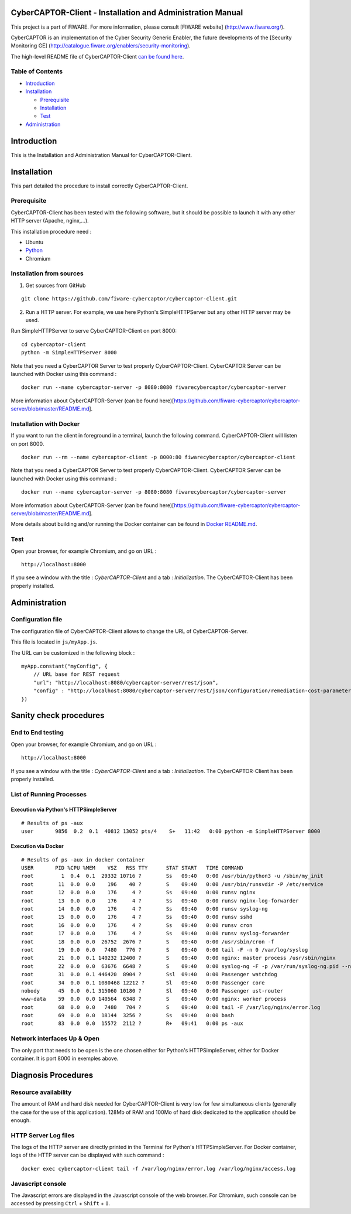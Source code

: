 CyberCAPTOR-Client - Installation and Administration Manual
===========================================================

This project is a part of FIWARE. For more information, please consult
[FIWARE website] (http://www.fiware.org/).

CyberCAPTOR is an implementation of the Cyber Security Generic Enabler,
the future developments of the [Security Monitoring GE]
(http://catalogue.fiware.org/enablers/security-monitoring).

The high-level README file of CyberCAPTOR-Client `can be found
here <../README.md>`__.

Table of Contents
-----------------

-  `Introduction <#introduction>`__
-  `Installation <#installation>`__

   -  `Prerequisite <#prerequisite>`__
   -  `Installation <#initialization>`__
   -  `Test <#test>`__

-  `Administration <#administration>`__

Introduction
============

This is the Installation and Administration Manual for
CyberCAPTOR-Client.

Installation
============

This part detailed the procedure to install correctly
CyberCAPTOR-Client.

Prerequisite
------------

CyberCAPTOR-Client has been tested with the following software, but it
should be possible to launch it with any other HTTP server (Apache,
nginx,...).

This installation procedure need :

-  Ubuntu
-  `Python <https://www.python.org/>`__
-  Chromium

Installation from sources
-------------------------

1) Get sources from GitHub

::

    git clone https://github.com/fiware-cybercaptor/cybercaptor-client.git

2) Run a HTTP server. For example, we use here Python's SimpleHTTPServer
   but any other HTTP server may be used.

Run SimpleHTTPServer to serve CyberCAPTOR-Client on port 8000:

::

    cd cybercaptor-client
    python -m SimpleHTTPServer 8000

Note that you need a CyberCAPTOR Server to test properly
CyberCAPTOR-Client. CyberCAPTOR Server can be launched with Docker using
this command :

::

    docker run --name cybercaptor-server -p 8080:8080 fiwarecybercaptor/cybercaptor-server

More information about CyberCAPTOR-Server (can be found
here)[https://github.com/fiware-cybercaptor/cybercaptor-server/blob/master/README.md].

Installation with Docker
------------------------

If you want to run the client in foreground in a terminal, launch the
following command. CyberCAPTOR-Client will listen on port 8000.

::

    docker run --rm --name cybercaptor-client -p 8000:80 fiwarecybercaptor/cybercaptor-client

Note that you need a CyberCAPTOR Server to test properly
CyberCAPTOR-Client. CyberCAPTOR Server can be launched with Docker using
this command :

::

    docker run --name cybercaptor-server -p 8080:8080 fiwarecybercaptor/cybercaptor-server

More information about CyberCAPTOR-Server (can be found
here)[https://github.com/fiware-cybercaptor/cybercaptor-server/blob/master/README.md].

More details about building and/or running the Docker container can be
found in `Docker README.md <../container/README.md>`__.

Test
----

Open your browser, for example Chromium, and go on URL :

::

    http://localhost:8000

If you see a window with the title : *CyberCAPTOR-Client* and a tab :
*Initialization*. The CyberCAPTOR-Client has been properly installed.

Administration
==============

Configuration file
------------------

The configuration file of CyberCAPTOR-Client allows to change the URL of
CyberCAPTOR-Server.

This file is located in ``js/myApp.js``.

The URL can be customized in the following block :

::

    myApp.constant("myConfig", {
        // URL base for REST request
        "url": "http://localhost:8080/cybercaptor-server/rest/json",
        "config" : "http://localhost:8080/cybercaptor-server/rest/json/configuration/remediation-cost-parameters"
    })

Sanity check procedures
=======================

End to End testing
------------------

Open your browser, for example Chromium, and go on URL :

::

    http://localhost:8000

If you see a window with the title : *CyberCAPTOR-Client* and a tab :
*Initialization*. The CyberCAPTOR-Client has been properly installed.

List of Running Processes
-------------------------

Execution via Python's HTTPSimpleServer
~~~~~~~~~~~~~~~~~~~~~~~~~~~~~~~~~~~~~~~

::

    # Results of ps -aux
    user       9856  0.2  0.1  40812 13052 pts/4    S+   11:42   0:00 python -m SimpleHTTPServer 8000

Execution via Docker
~~~~~~~~~~~~~~~~~~~~

::

    # Results of ps -aux in docker container
    USER       PID %CPU %MEM    VSZ   RSS TTY      STAT START   TIME COMMAND
    root         1  0.4  0.1  29332 10716 ?        Ss   09:40   0:00 /usr/bin/python3 -u /sbin/my_init
    root        11  0.0  0.0    196    40 ?        S    09:40   0:00 /usr/bin/runsvdir -P /etc/service
    root        12  0.0  0.0    176     4 ?        Ss   09:40   0:00 runsv nginx
    root        13  0.0  0.0    176     4 ?        Ss   09:40   0:00 runsv nginx-log-forwarder
    root        14  0.0  0.0    176     4 ?        Ss   09:40   0:00 runsv syslog-ng
    root        15  0.0  0.0    176     4 ?        Ss   09:40   0:00 runsv sshd
    root        16  0.0  0.0    176     4 ?        Ss   09:40   0:00 runsv cron
    root        17  0.0  0.0    176     4 ?        Ss   09:40   0:00 runsv syslog-forwarder
    root        18  0.0  0.0  26752  2676 ?        S    09:40   0:00 /usr/sbin/cron -f
    root        19  0.0  0.0   7480   776 ?        S    09:40   0:00 tail -F -n 0 /var/log/syslog
    root        21  0.0  0.1 140232 12400 ?        S    09:40   0:00 nginx: master process /usr/sbin/nginx
    root        22  0.0  0.0  63676  6648 ?        S    09:40   0:00 syslog-ng -F -p /var/run/syslog-ng.pid --no-caps
    root        31  0.0  0.1 446420  8904 ?        Ssl  09:40   0:00 Passenger watchdog
    root        34  0.0  0.1 1080468 12212 ?       Sl   09:40   0:00 Passenger core
    nobody      45  0.0  0.1 315060 10180 ?        Sl   09:40   0:00 Passenger ust-router
    www-data    59  0.0  0.0 140564  6348 ?        S    09:40   0:00 nginx: worker process
    root        68  0.0  0.0   7480   704 ?        S    09:40   0:00 tail -F /var/log/nginx/error.log
    root        69  0.0  0.0  18144  3256 ?        Ss   09:40   0:00 bash
    root        83  0.0  0.0  15572  2112 ?        R+   09:41   0:00 ps -aux

Network interfaces Up & Open
----------------------------

The only port that needs to be open is the one chosen either for
Python's HTTPSimpleServer, either for Docker container. It is port 8000
in exemples above.

Diagnosis Procedures
====================

Resource availability
---------------------

The amount of RAM and hard disk needed for CyberCAPTOR-Client is very
low for few simultaneous clients (generally the case for the use of this
application). 128Mb of RAM and 100Mo of hard disk dedicated to the
application should be enough.

HTTP Server Log files
---------------------

The logs of the HTTP server are directly printed in the Terminal for
Python's HTTPSimpleServer. For Docker container, logs of the HTTP server
can be displayed with such command :

::

    docker exec cybercaptor-client tail -f /var/log/nginx/error.log /var/log/nginx/access.log

Javascript console
------------------

The Javascript errors are displayed in the Javascript console of the web
browser. For Chromium, such console can be accessed by pressing ``Ctrl``
+ ``Shift`` + ``I``.
